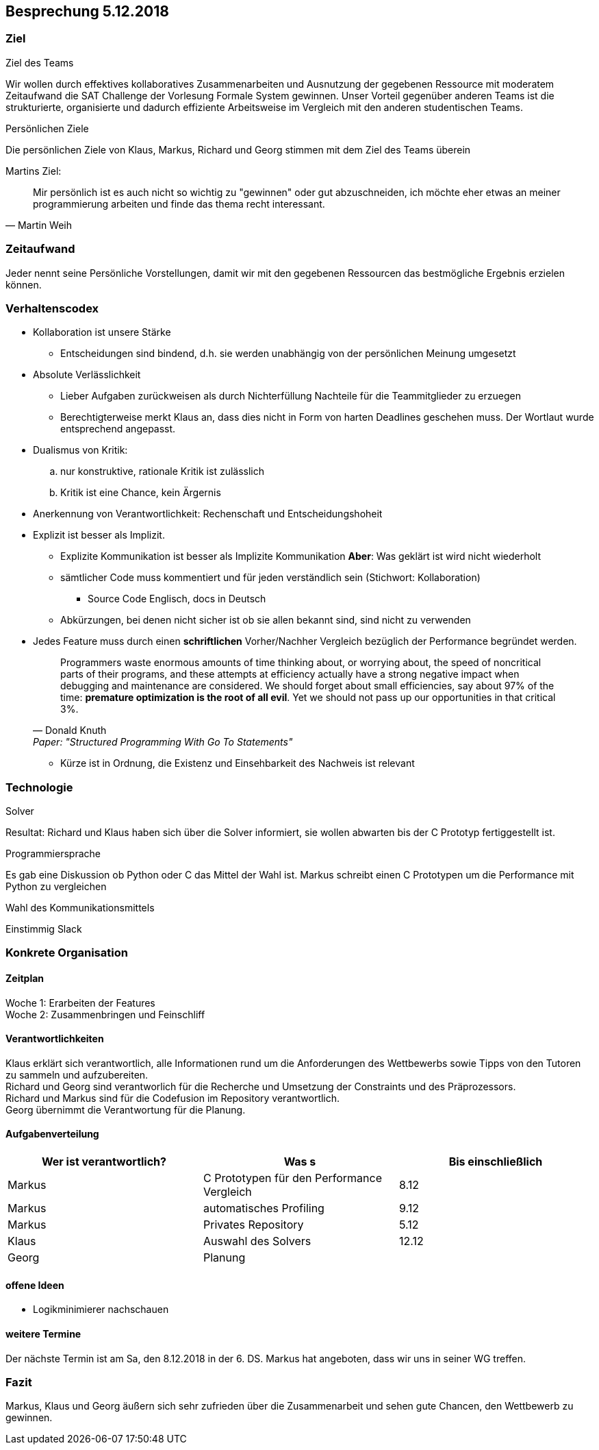 == Besprechung 5.12.2018
:toc:

=== Ziel
.Ziel des Teams
Wir wollen durch effektives kollaboratives Zusammenarbeiten und Ausnutzung der gegebenen Ressource mit moderatem Zeitaufwand die SAT Challenge der Vorlesung Formale System gewinnen. Unser Vorteil gegenüber anderen Teams ist die strukturierte, organisierte und dadurch effiziente Arbeitsweise im Vergleich mit den anderen studentischen Teams.

.Persönlichen Ziele
Die persönlichen Ziele von Klaus, Markus, Richard und Georg stimmen mit dem Ziel des Teams überein

.Martins Ziel:
[quote, Martin Weih]
Mir persönlich ist es auch nicht so wichtig zu "gewinnen" oder gut abzuschneiden, ich möchte eher etwas an meiner programmierung arbeiten und finde das thema recht interessant.


=== Zeitaufwand
Jeder nennt seine Persönliche Vorstellungen, damit wir mit den gegebenen Ressourcen das bestmögliche Ergebnis erzielen können.

=== Verhaltenscodex
* Kollaboration ist unsere Stärke
** Entscheidungen sind bindend, d.h. sie werden unabhängig von der persönlichen Meinung umgesetzt
* Absolute Verlässlichkeit
** Lieber Aufgaben zurückweisen als durch Nichterfüllung Nachteile für die Teammitglieder zu erzuegen +
** Berechtigterweise merkt Klaus an, dass dies nicht in Form von harten Deadlines geschehen muss. Der Wortlaut wurde entsprechend angepasst.
* Dualismus von Kritik:
.. nur konstruktive, rationale Kritik ist zulässlich
.. Kritik ist eine Chance, kein Ärgernis
* Anerkennung von Verantwortlichkeit: Rechenschaft und Entscheidungshoheit
* Explizit ist besser als Implizit.
** Explizite Kommunikation ist besser als Implizite Kommunikation *Aber*: Was geklärt ist wird nicht wiederholt
** sämtlicher Code muss kommentiert und für jeden verständlich sein (Stichwort: Kollaboration)
*** Source Code Englisch, docs in Deutsch
** Abkürzungen, bei denen nicht sicher ist ob sie allen bekannt sind, sind nicht zu verwenden
* Jedes Feature muss durch einen *schriftlichen* Vorher/Nachher Vergleich bezüglich der Performance begründet werden. +
[quote, Donald Knuth, Paper:  "Structured Programming With Go To Statements"]
Programmers waste enormous amounts of time thinking about, or worrying about, the speed of noncritical parts of their programs, and these attempts at efficiency actually have a strong negative impact when debugging and maintenance are considered. We should forget about small efficiencies, say about 97% of the time: *premature optimization is the root of all evil*. Yet we should not pass up our opportunities in that critical 3%.

** Kürze ist in Ordnung, die Existenz und Einsehbarkeit des Nachweis ist relevant

=== Technologie
.Solver
Resultat: Richard und Klaus haben sich über die Solver informiert, sie wollen abwarten bis der C Prototyp fertiggestellt ist.

.Programmiersprache
Es gab eine Diskussion ob Python oder C das Mittel der Wahl ist. Markus schreibt einen C Prototypen um die Performance mit Python zu vergleichen

.Wahl des Kommunikationsmittels
Einstimmig Slack

=== Konkrete Organisation

==== Zeitplan
Woche 1: Erarbeiten der Features +
Woche 2: Zusammenbringen und Feinschliff

==== Verantwortlichkeiten
Klaus erklärt sich verantwortlich, alle Informationen rund um die Anforderungen des Wettbewerbs sowie Tipps von den Tutoren zu sammeln und aufzubereiten. +
Richard und Georg sind verantworlich für die Recherche und Umsetzung der Constraints und des Präprozessors. +
Richard und Markus sind für die Codefusion im Repository verantwortlich. +
Georg übernimmt die Verantwortung für die Planung.

==== Aufgabenverteilung
|===
| Wer ist verantwortlich? | Was s | Bis einschließlich

| Markus | C Prototypen für den Performance Vergleich | 8.12
| Markus | automatisches Profiling | 9.12
| Markus | Privates Repository | 5.12
| Klaus | Auswahl des Solvers | 12.12
| Georg | Planung |
|===

==== offene Ideen
* Logikminimierer nachschauen


==== weitere Termine
Der nächste Termin ist am Sa, den 8.12.2018 in der 6. DS. Markus hat angeboten, dass wir uns in seiner WG treffen.

=== Fazit
Markus, Klaus und Georg äußern sich sehr zufrieden über die Zusammenarbeit und sehen gute Chancen, den Wettbewerb zu gewinnen.